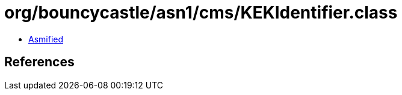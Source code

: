 = org/bouncycastle/asn1/cms/KEKIdentifier.class

 - link:KEKIdentifier-asmified.java[Asmified]

== References

